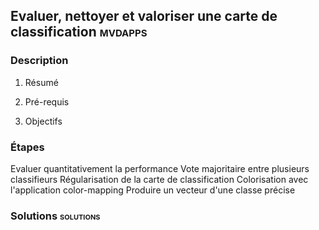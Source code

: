 ** Evaluer, nettoyer et valoriser une carte de classification       :mvdapps:
*** Description
**** Résumé

**** Pré-requis


**** Objectifs

*** Étapes

Evaluer quantitativement la performance
Vote majoritaire entre plusieurs classifieurs
Régularisation de la carte de classification
Colorisation avec l'application color-mapping
Produire un vecteur d'une classe précise

*** Solutions                                                     :solutions:

